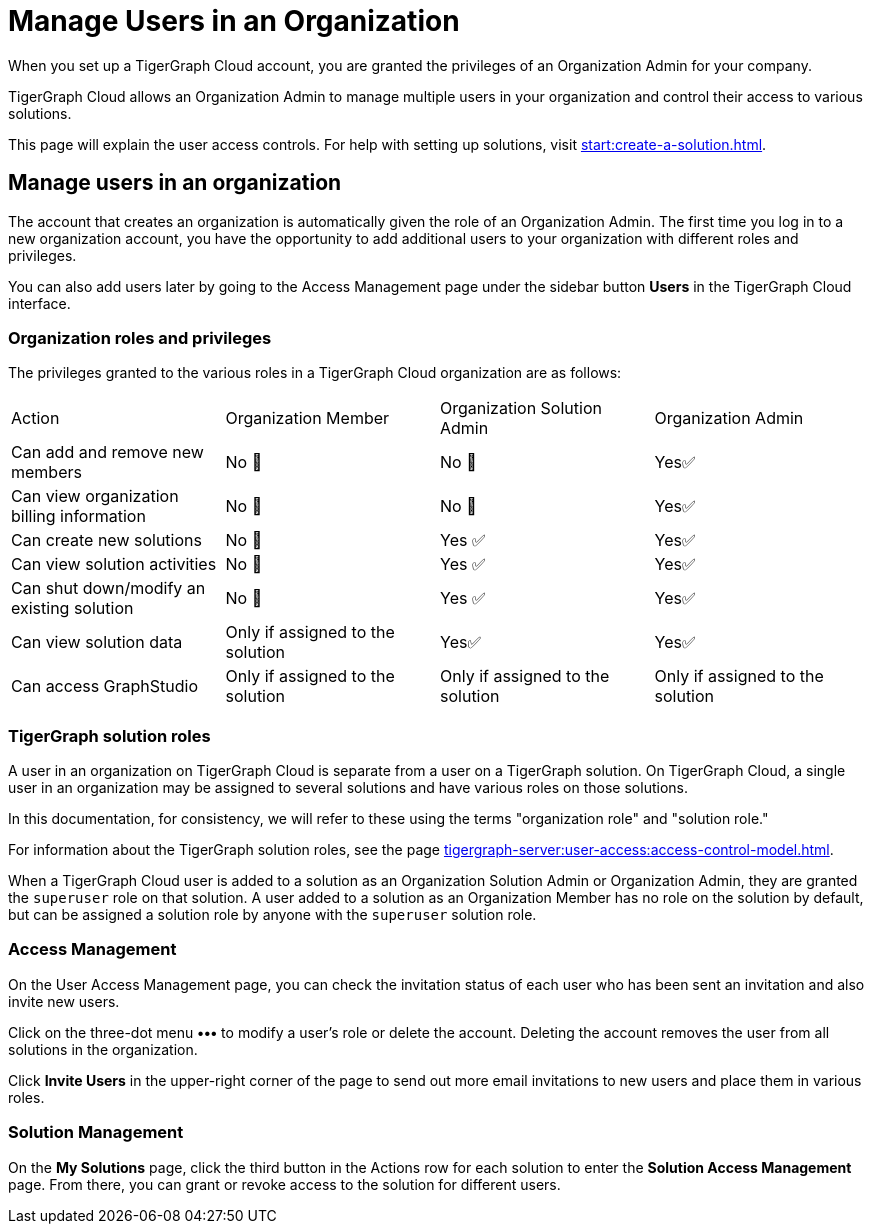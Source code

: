 = Manage Users in an Organization
:experimental:

When you set up a TigerGraph Cloud account, you are granted the privileges of an Organization Admin for your company.

TigerGraph Cloud allows an Organization Admin to manage multiple users in your organization and control their access to various solutions.

This page will explain the user access controls. For help with setting up solutions, visit xref:start:create-a-solution.adoc[].

== Manage users in an organization
The account that creates an organization is automatically given the role of an Organization Admin.
The first time you log in to a new organization account, you have the opportunity to add additional users to your organization with different roles and privileges.

You can also add users later by going to the Access Management page under the sidebar button btn:[Users] in the TigerGraph Cloud interface.

=== Organization roles and privileges

The privileges granted to the various roles in a TigerGraph Cloud organization are as follows:

|====
|Action | Organization Member | Organization Solution Admin |Organization Admin
|Can add and remove new members | No 🚫 | No 🚫|  Yes✅
|Can view organization billing information | No 🚫 |No 🚫|Yes✅
|Can create new solutions |No 🚫|Yes ✅|Yes✅
|Can view solution activities |No 🚫|Yes ✅|Yes✅
|Can shut down/modify an existing solution |No 🚫|Yes ✅|Yes✅
|Can view solution data |Only if assigned to the solution |Yes✅|Yes✅
|Can access GraphStudio| Only if assigned to the solution |Only if assigned to the solution |Only if assigned to the solution
|====

=== TigerGraph solution roles

A user in an organization on TigerGraph Cloud is separate from a user on a TigerGraph solution.
On TigerGraph Cloud, a single user in an organization may be assigned to several solutions and have various roles on those solutions.

In this documentation, for consistency, we will refer to these using the terms "organization role" and "solution role."

For information about the TigerGraph solution roles, see the page xref:tigergraph-server:user-access:access-control-model.adoc[].

When a TigerGraph Cloud user is added to a solution as an Organization Solution Admin or Organization Admin, they are granted the `superuser` role on that solution.
A user added to a solution as an Organization Member has no role on the solution by default, but can be assigned a solution role by anyone with the `superuser` solution role.

=== Access Management

On the User Access Management page, you can check the invitation status of each user who has been sent an invitation and also invite new users.

Click on the three-dot menu btn:[•••] to modify a user's role or delete the account. Deleting the account removes the user from all solutions in the organization.

Click btn:[Invite Users] in the upper-right corner of the page to send out more email invitations to new users and place them in various roles.

//=== Teams

//You can group your users into a team by clicking btn:[Create Team] in the upper-right corner. Teams are helpful for granting and revoking access to certain solutions for large numbers of users.

=== Solution Management

On the *My Solutions* page, click the third button in the Actions row for each solution to enter the *Solution Access Management* page. From there, you can grant or revoke access to the solution for different users.